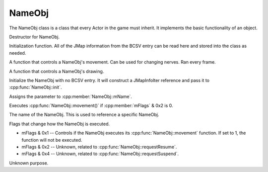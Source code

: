 NameObj
*********

The NameObj class is a class that every Actor in the game must inherit. It implements the basic functionality of an object.

.. cpp:class:: NameObj

.. cpp:function:: NameObj::NameObj(const char *pName)

    :param const char* pName: The name of the NameObj.

.. cpp:function:: virtual ~NameObj()

Destructor for NameObj.

.. cpp:function:: virtual void init(const JMapInfoIter &rJMapInfo)

    :param const JMapInfoIter &rJMapInfo: The JMap information from the NameObj's BCSV entry.

Initialization function. All of the JMap information from the BCSV entry can be read here and stored into the class as needed.

.. cpp:function:: virtual void initAfterPlacement()

.. cpp:function:: virtual void movement()

A function that controls a NameObj's movement. Can be used for changing nerves. Ran every frame.

.. cpp:function:: virtual void draw() const

A function that controls a NameObj's drawing.

.. cpp:function:: virtual void calcAnim()

.. cpp:function:: virtual void calcViewAndEntry()

.. cpp:function:: void initWithoutIter()

Initialize the NameObj with no BCSV entry. It will construct a JMapInfoIter reference and pass it to :cpp:func:`NameObj::init`.

.. cpp:function:: void setName(const char *pName)

    :param const char* pName: The name of the NameObj.

Assigns the parameter to :cpp:member:`NameObj::mName`.

.. cpp:function:: void executeMovement()

Executes :cpp:func:`NameObj::movement()` if :cpp:member:`mFlags` & 0x2 is 0.

.. cpp:function:: void requestSuspend()

.. cpp:function:: void requestResume()

.. cpp:function:: void syncWithFlags()

.. cpp:member:: const char* mName

The name of the NameObj. This is used to reference a specific NameObj.

.. cpp:member:: u16 mFlags

Flags that change how the NameObj is executed.

- mFlags & 0x1 -- Controls if the NameObj executes its :cpp:func:`NameObj::movement` function. If set to 1, the function will not be executed.
- mFlags & 0x2 -- Unknown, related to :cpp:func:`NameObj::requestResume`.
- mFlags & 0x4 -- Unknown, related to :cpp:func:`NameObj::requestSuspend`.

.. cpp:member:: s16 _A

Unknown purpose.


